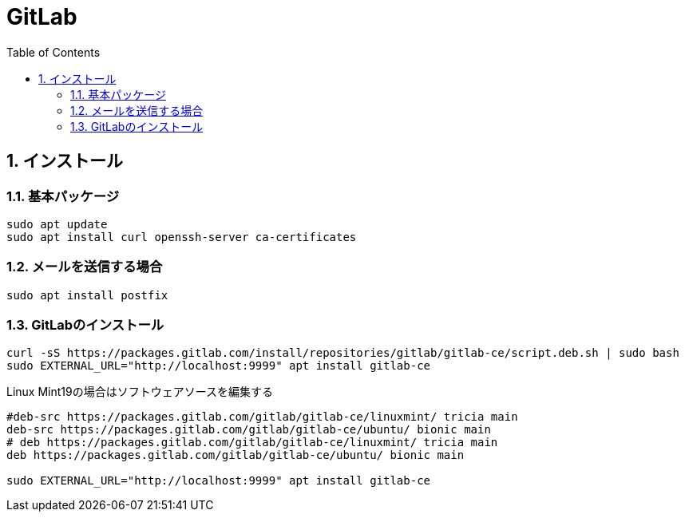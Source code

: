 :toc: left
:toclevels: 5
:sectnums:

[%hardbreaks]

= GitLab

== インストール

=== 基本パッケージ

[source,bash]
----
sudo apt update
sudo apt install curl openssh-server ca-certificates
----

=== メールを送信する場合

[source,bash]
----
sudo apt install postfix
----

=== GitLabのインストール

[source,bash]
----
curl -sS https://packages.gitlab.com/install/repositories/gitlab/gitlab-ce/script.deb.sh | sudo bash
sudo EXTERNAL_URL="http://localhost:9999" apt install gitlab-ce
----

Linux Mint19の場合はソフトウェアソースを編集する
[source,bash]
----
#deb-src https://packages.gitlab.com/gitlab/gitlab-ce/linuxmint/ tricia main
deb-src https://packages.gitlab.com/gitlab/gitlab-ce/ubuntu/ bionic main
# deb https://packages.gitlab.com/gitlab/gitlab-ce/linuxmint/ tricia main
deb https://packages.gitlab.com/gitlab/gitlab-ce/ubuntu/ bionic main

sudo EXTERNAL_URL="http://localhost:9999" apt install gitlab-ce
----